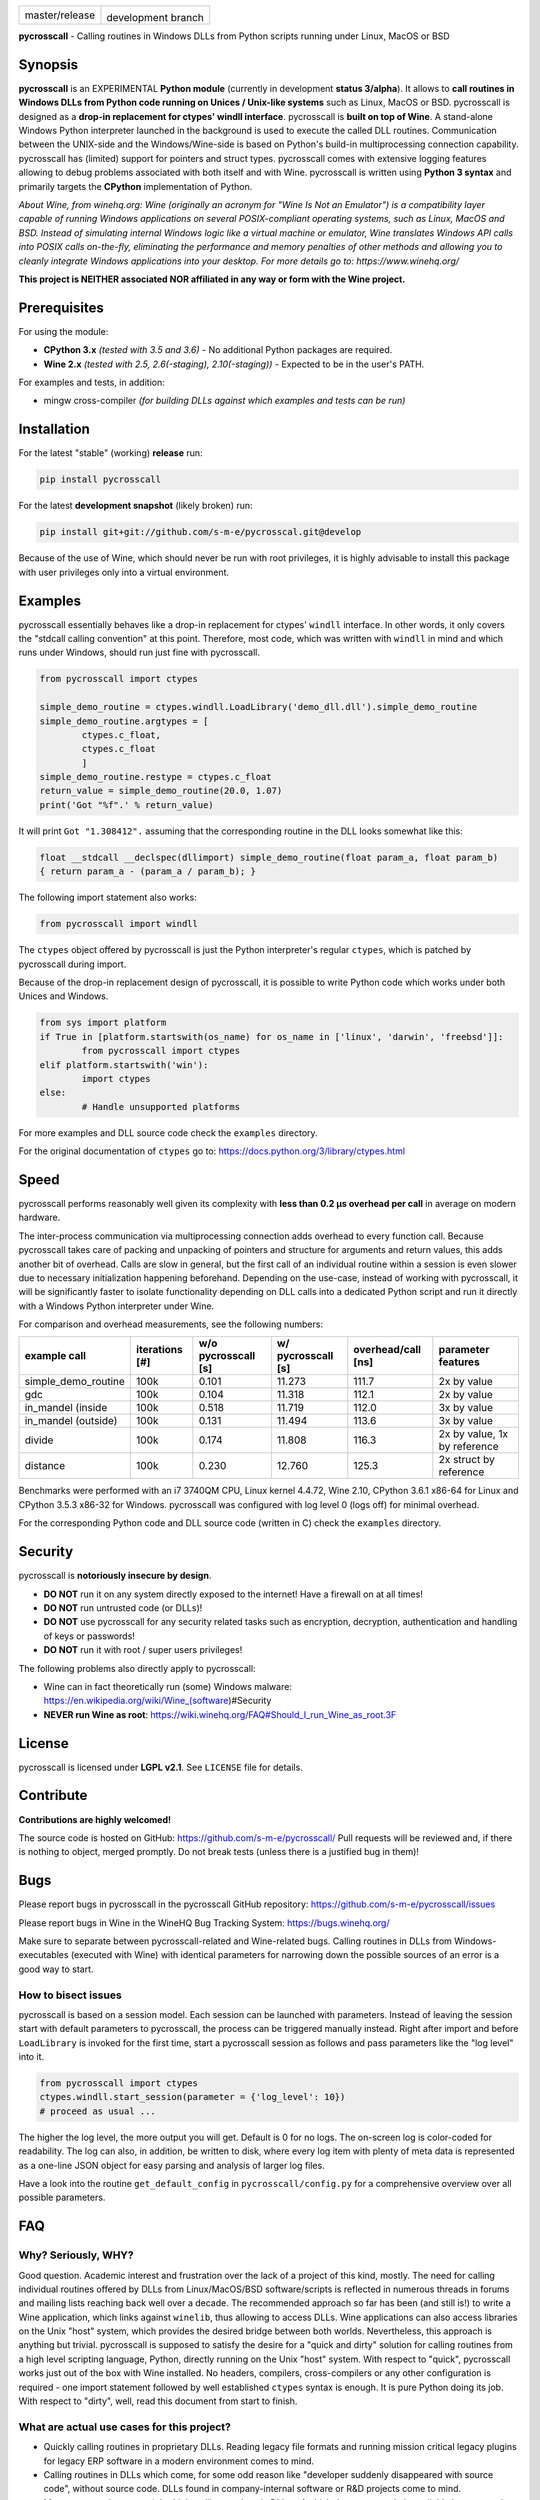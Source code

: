 
.. |branch_master| image:: https://travis-ci.org/s-m-e/pycrosscall.svg?branch=master
    :target: https://travis-ci.org/s-m-e/pycrosscall

.. |branch_develop| image:: https://travis-ci.org/s-m-e/pycrosscall.svg?branch=develop
    :target: https://travis-ci.org/s-m-e/pycrosscall

+------------------+--------------------+
| |branch_master|  +  |branch_develop|  +
| master/release   + development branch +
+------------------+--------------------+

**pycrosscall** - Calling routines in Windows DLLs from Python scripts running under Linux, MacOS or BSD

.. image:: http://www.pleiszenburg.de/pycrosscall_logo.png

Synopsis
========

**pycrosscall** is an EXPERIMENTAL **Python module** (currently in development **status 3/alpha**).
It allows to **call routines in Windows DLLs from Python code running on
Unices / Unix-like systems** such as Linux, MacOS or BSD.
pycrosscall is designed as a **drop-in replacement for ctypes' windll interface**.
pycrosscall is **built on top of Wine**. A stand-alone Windows Python interpreter
launched in the background is used to execute the called DLL routines.
Communication between the UNIX-side and the Windows/Wine-side is based on Python's
build-in multiprocessing connection capability.
pycrosscall has (limited) support for pointers and struct types.
pycrosscall comes with extensive logging features allowing to debug problems
associated with both itself and with Wine.
pycrosscall is written using **Python 3 syntax** and primarily targets the
**CPython** implementation of Python.

*About Wine, from winehq.org: Wine (originally an acronym
for "Wine Is Not an Emulator") is a compatibility layer
capable of running Windows applications on several POSIX-compliant operating systems,
such as Linux, MacOS and BSD. Instead of simulating internal Windows logic like a
virtual machine or emulator, Wine translates Windows API calls into POSIX calls
on-the-fly, eliminating the performance and memory penalties of other methods and
allowing you to cleanly integrate Windows applications into your desktop.
For more details go to: https://www.winehq.org/*

**This project is NEITHER associated NOR affiliated in any way or form with the Wine project.**

Prerequisites
=============

For using the module:

- **CPython 3.x** *(tested with 3.5 and 3.6)* - No additional Python packages are required.

- **Wine 2.x** *(tested with 2.5, 2.6(-staging), 2.10(-staging))* - Expected to be in the user's PATH.

For examples and tests, in addition:

- mingw cross-compiler *(for building DLLs against which examples and tests can be run)*

Installation
============

For the latest "stable" (working) **release** run:

.. code:: bash

	pip install pycrosscall

For the latest **development snapshot** (likely broken) run:

.. code:: bash

	pip install git+git://github.com/s-m-e/pycrosscal.git@develop

Because of the use of Wine, which should never be run with root privileges,
it is highly advisable to install this package with user privileges only into
a virtual environment.

Examples
========

pycrosscall essentially behaves like a drop-in replacement for ctypes' ``windll`` interface.
In other words, it only covers the "stdcall calling convention" at this point.
Therefore, most code, which was written with ``windll`` in mind and which runs under Windows,
should run just fine with pycrosscall.

.. code:: python

	from pycrosscall import ctypes

	simple_demo_routine = ctypes.windll.LoadLibrary('demo_dll.dll').simple_demo_routine
	simple_demo_routine.argtypes = [
		ctypes.c_float,
		ctypes.c_float
		]
	simple_demo_routine.restype = ctypes.c_float
	return_value = simple_demo_routine(20.0, 1.07)
	print('Got "%f".' % return_value)

It will print ``Got "1.308412".`` assuming that the corresponding routine in the DLL
looks somewhat like this:

.. code:: c

	float __stdcall __declspec(dllimport) simple_demo_routine(float param_a, float param_b)
	{ return param_a - (param_a / param_b); }

The following import statement also works:

.. code:: python

	from pycrosscall import windll

The ``ctypes`` object offered by pycrosscall is just the Python interpreter's
regular ``ctypes``, which is patched by pycrosscall during import.

Because of the drop-in replacement design of pycrosscall, it is possible to write
Python code which works under both Unices and Windows.

.. code:: python

	from sys import platform
	if True in [platform.startswith(os_name) for os_name in ['linux', 'darwin', 'freebsd']]:
		from pycrosscall import ctypes
	elif platform.startswith('win'):
		import ctypes
	else:
		# Handle unsupported platforms

For more examples and DLL source code check the ``examples`` directory.

For the original documentation of ``ctypes`` go to: https://docs.python.org/3/library/ctypes.html

Speed
=====

pycrosscall performs reasonably well given its complexity with **less than 0.2 µs
overhead per call** in average on modern hardware.

The inter-process communication via multiprocessing connection adds overhead to
every function call. Because pycrosscall takes care of packing and unpacking of
pointers and structure for arguments and return values, this adds another bit of overhead.
Calls are slow in general, but the first call of an individual routine within
a session is even slower due to necessary initialization happening beforehand.
Depending on the use-case, instead of working with pycrosscall, it will be significantly
faster to isolate functionality depending on DLL calls into a dedicated Python
script and run it directly with a Windows Python interpreter under Wine.

For comparison and overhead measurements, see the following numbers:

===================  ==============  =================== ================== ================== ============================
example call         iterations [#]  w/o pycrosscall [s] w/ pycrosscall [s] overhead/call [ns] parameter features
===================  ==============  =================== ================== ================== ============================
simple_demo_routine  100k            0.101               11.273             111.7              2x by value
gdc                  100k            0.104               11.318             112.1              2x by value
in_mandel (inside    100k            0.518               11.719             112.0              3x by value
in_mandel (outside)  100k            0.131               11.494             113.6              3x by value
divide               100k            0.174               11.808             116.3              2x by value, 1x by reference
distance             100k            0.230               12.760             125.3              2x struct by reference
===================  ==============  =================== ================== ================== ============================

Benchmarks were performed with an i7 3740QM CPU, Linux kernel 4.4.72, Wine 2.10,
CPython 3.6.1 x86-64 for Linux and CPython 3.5.3 x86-32 for Windows. pycrosscall was
configured with log level 0 (logs off) for minimal overhead.

For the corresponding Python code and DLL source code (written in C) check the ``examples`` directory.

Security
========

pycrosscall is **notoriously insecure by design**.

- **DO NOT** run it on any system directly exposed to the internet! Have a firewall on at all times!
- **DO NOT** run untrusted code (or DLLs)!
- **DO NOT** use pycrosscall for any security related tasks such as encryption, decryption,
  authentication and handling of keys or passwords!
- **DO NOT** run it with root / super users privileges!

The following problems also directly apply to pycrosscall:

- Wine can in fact theoretically run (some) Windows malware: https://en.wikipedia.org/wiki/Wine_(software)#Security
- **NEVER run Wine as root**: https://wiki.winehq.org/FAQ#Should_I_run_Wine_as_root.3F

License
=======

pycrosscall is licensed under **LGPL v2.1**. See ``LICENSE`` file for details.

Contribute
==========

**Contributions are highly welcomed!**

The source code is hosted on GitHub: https://github.com/s-m-e/pycrosscall/
Pull requests will be reviewed and, if there is nothing to object, merged promptly.
Do not break tests (unless there is a justified bug in them)!

Bugs
====

Please report bugs in pycrosscall in the pycrosscall GitHub repository: https://github.com/s-m-e/pycrosscall/issues

Please report bugs in Wine in the WineHQ Bug Tracking System: https://bugs.winehq.org/

Make sure to separate between pycrosscall-related and Wine-related bugs.
Calling routines in DLLs from Windows-executables (executed with Wine) with identical
parameters for narrowing down the possible sources of an error is a good way to start.

How to bisect issues
--------------------

pycrosscall is based on a session model. Each session can be launched with
parameters. Instead of leaving the session start with default parameters to
pycrosscall, the process can be triggered manually instead.
Right after import and before ``LoadLibrary`` is invoked for the first time,
start a pycrosscall session as follows and pass parameters like the "log level"
into it.

.. code:: python

	from pycrosscall import ctypes
	ctypes.windll.start_session(parameter = {'log_level': 10})
	# proceed as usual ...

The higher the log level, the more output you will get. Default is 0 for no logs.
The on-screen log is color-coded for readability. The log can also, in addition,
be written to disk, where every log item with plenty of meta data is represented
as a one-line JSON object for easy parsing and analysis of larger log files.

Have a look into the routine ``get_default_config`` in ``pycrosscall/config.py`` for
a comprehensive overview over all possible parameters.

FAQ
===

Why? Seriously, WHY?
--------------------

Good question. Academic interest and frustration over the lack of a project of
this kind, mostly. The need for calling individual routines offered by DLLs
from Linux/MacOS/BSD software/scripts is reflected in numerous threads in forums and
mailing lists reaching back well over a decade. The recommended approach so far
has been (and still is!) to write a Wine application, which links against ``winelib``,
thus allowing to access DLLs. Wine applications can also access libraries
on the Unix "host" system, which provides the desired bridge between both worlds.
Nevertheless, this approach is anything but trivial. pycrosscall is supposed
to satisfy the desire for a "quick and dirty" solution for calling routines from a
high level scripting language, Python, directly running on the Unix "host" system.
With respect to "quick", pycrosscall works just out of the box with Wine installed.
No headers, compilers, cross-compilers or any other configuration is required - one
import statement followed by well established ``ctypes`` syntax is enough.
It is pure Python doing its job.
With respect to "dirty", well, read this document from start to finish.

What are actual use cases for this project?
-------------------------------------------

- Quickly calling routines in proprietary DLLs. Reading legacy file formats and
  running mission critical legacy plugins for legacy ERP software in a modern environment
  comes to mind.

- Calling routines in DLLs which come, for some odd reason like "developer suddenly
  disappeared with source code", without source code.
  DLLs found in company-internal software or R&D projects come to mind.

- More common than one might think, calling routines in DLLs, of which the source code is available but
  can not be (re-)compiled (on another platform) / understood / ported for similarly
  odd reasons like "developer retired and nobody knows how to do this" or "developer 'went on'
  and nobody manages to understand the undocumented code". The latter is especially
  prevalent in academic environments, where what is left of years of hard work might
  only be a single "binary blob" - a copy of an old DLL file. All sorts of complicated
  and highly specialized numerical computations come to mind.

How does it work?
-----------------

During the first import of pycrosscall, a stand-alone Windows-version of the
CPython interpreter corresponding to the used Unix-version is automatically
downloaded and placed into the module's configuration folder (by default located at
``~/.pycrosscall/``). Next to it, also during first import, pycrosscall
generates its own Wine-profile directory for being used with a dedicated
``WINEPREFIX``. This way, any undesirable interferences with other Wine-profile
directories containing user settings and unrelated software are avoided.

During every import of pycrosscall, the ``ctypes`` module is patched with an
additional ``windll`` "sub-module" that would otherwise only be present under
Windows. Once ``LoadLibrary`` is invoked for the first time, pycrosscall starts
its own wineserver and, on top of it, a Windows Python interpreter. The latter is
used to run a server script (named ``_server_.py``, located in the module's folder).
From now on, pycrosscall on the "Unix side" acts as a client to its server on the
"Wine side". The client passes calls with their parameters to the server, which executes
them using the regular ``ctypes`` interface for Windows.

Is it secure?
-------------

No. See "Security" section of this document.

How fast/slow is it?
--------------------

It performs reasonably well. See "Speed" section of this document.

Can it handle structures?
-------------------------

Yes, in principle. But avoid pointers within structures, if you
can. See next question for details.

Can it handle pointers?
-----------------------

Yes and no. Pointers to simple C data types (int, float, etc.)
used as function parameters can be handled just fine. Pointers
to arbitrary data structures are a bit of a problem. Pointers
returned by a DLL pointing to memory allocated by the DLL are
problematic, too.

pycrosscall is intended to once offer ways to copy memory from
the Unix side to the Wine side as well as in the opposite
direction, but those operations must likely (a) be triggered by the
programmer (manually, so to speak) and (b) require knowledge
of the size of the data structure to be copied.

Missing features (for better ctypes compatibility)
==================================================

The following features have yet not been added to pycrosscall:

- Access to DLLs using the ``cdll`` and ``oledll`` calling conventions
- Access to DLL functions exported by ordinal instead of by name
- Windows data types (``wintypes``)
- Related functions for handling DLLs and routines (``WINFUNCTYPE``, ``DllCanUnloadNow``, ``DllGetClassObject``)
- Error-handling, Windows-style (``FormatError``, ``GetLastError``, ``get_last_error``, ``set_last_error``, ``WinError``)
- Access to default Windows APIs e.g. from kernel32.dll (as far as Wine offers them)
- Explicitly differentiating between ANSI and Unicode versions of routines

To do (target: BETA-status)
===========================

The following issues need to be resolved before 'Development Status :: 4 - Beta'
can be achieved:

- ``wineserver`` start/stop must be implemented in a clean(er) way. pycrosscall is
  currently using a few odd workarounds trying not to trigger bugs in Wine.
- pycrosscall must become thread safe so it can be used with modules like ``multiprocessing``.
- A test-suite covering all features must be developed.
- Structures and pointers should be handled more appropriately.
  Especially, structures should be passed in a better way.
- The log should be divided into log-levels with more or less details.
  Higher log-levels should contain details of the current stack frame
  such as line number or calling routine (based on the ``inspect``).
  Log level support exists, though all messages currently use default level 1.
- Dedicated error types for catching more errors and their details.

Beyond beta-status
==================

Potentially interesting features, which might (or might not) be investigated after reaching beta status:

- Support for popular "alternative" Python interpreters such as PyPy
- Support for Python 2 syntax interpreters
- Support for other versions of Wine such as CrossOver

Known issues
============

The following relevant issues exist in software pycrosscall depends on:

- Wine bug #42474 ("Python 3.6 needs function api-ms-win-core-path-l1-1-0.dll.PathCchCombineEx")
  renders CPython 3.6.x for Windows unusable under Wine. 3.5 or prior has to be used instead.
  More details: https://bugs.winehq.org/show_bug.cgi?id=42474
- The CPython installer for Windows does not work with Wine at all.
  In a similar fashion, msi-files also fail to install.
  The current work-around is to use the "embedded" stand-alone version of CPython for Windows,
  which is offered as a zip-file.
- CPython for Windows prior to version 3.5 is not offered as a zipped
  "embedded" stand-alone version without installer. 3.5 or later has to be used.

For production environments
===========================

**DO NOT run this code (as-is) in production environments unless you feel that you
really know what you are doing or unless you are absolutely desperate!
Being experimental in nature and of alpha quality, it is prone to fail
in a number of unpredictable ways, some of which might not be obvious or might
not even show any (intermediately) recognizable symptoms at all!
You might end up with plain wrong, nonsensical results without noticing it!**

If this has not driven you off and you nevertheless want to use pycrosscall in
individual, well isolated cases in production environments, feel free to contact
its author for exploring further options: ernst@pleiszenburg.de
